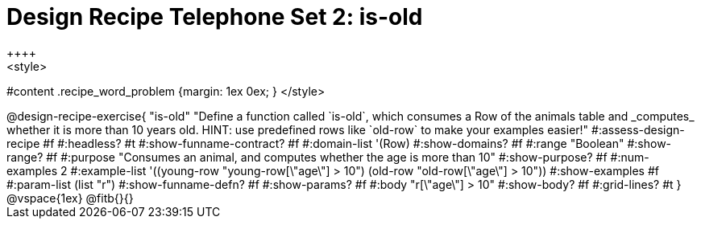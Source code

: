 = Design Recipe Telephone Set 2: is-old
++++
<style>
#content .recipe_word_problem {margin: 1ex 0ex; }
</style>
++++

@design-recipe-exercise{ "is-old"
  "Define a function called `is-old`, which consumes a Row of the animals table and _computes_ whether it is more than 10 years old. HINT: use predefined rows like `old-row` to make your examples easier!"
#:assess-design-recipe #f
#:headless? #t
#:show-funname-contract? #f
#:domain-list '(Row)
#:show-domains? #f
#:range "Boolean"
#:show-range? #f
#:purpose "Consumes an animal, and computes whether the age is more than 10"
#:show-purpose? #f
#:num-examples 2
#:example-list '((young-row "young-row[\"age\"] > 10")
				 (old-row   "old-row[\"age\"] > 10"))
#:show-examples #f
#:param-list (list "r")
#:show-funname-defn? #f
#:show-params? #f
#:body "r[\"age\"] > 10"
#:show-body? #f
#:grid-lines? #t
}


@vspace{1ex}

@fitb{}{}

